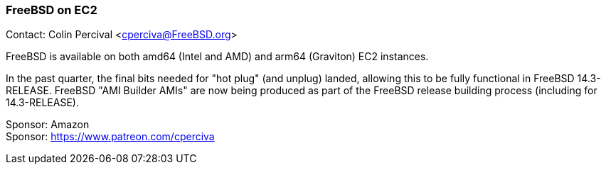 === FreeBSD on EC2

Contact: Colin Percival <cperciva@FreeBSD.org>

FreeBSD is available on both amd64 (Intel and AMD) and arm64 (Graviton) EC2 instances.

In the past quarter, the final bits needed for "hot plug" (and unplug) landed, allowing this to be fully functional in FreeBSD 14.3-RELEASE.
FreeBSD "AMI Builder AMIs" are now being produced as part of the FreeBSD release building process (including for 14.3-RELEASE).

Sponsor: Amazon +
Sponsor: https://www.patreon.com/cperciva
